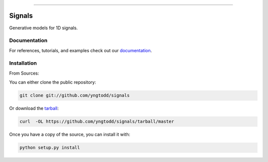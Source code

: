 .. raw:: html

    <embed>
        <p align="center">
            <img width="300" src="https://github.com/yngtodd/signals/blob/master/img/signals.png">
        </p>
    </embed>

--------------------------

.. image:: https://badge.fury.io/py/signals.png
    :target: http://badge.fury.io/py/signals

.. image:: https://travis-ci.org/yngtodd/signals.png?branch=master
    :target: https://travis-ci.org/yngtodd/signals


=============================
Signals
=============================

Generative models for 1D signals.

Documentation
--------------
 
For references, tutorials, and examples check out our `documentation`_.

Installation
------------

From Sources:

You can either clone the public repository:

.. code-block:: console

    git clone git://github.com/yngtodd/signals

Or download the `tarball`_:

.. code-block:: console

    curl  -OL https://github.com/yngtodd/signals/tarball/master

Once you have a copy of the source, you can install it with:

.. code-block:: console

    python setup.py install

.. _tarball: https://github.com/yngtodd/signals/tarball/master
.. _documentation: https://signals1d.readthedocs.io/en/latest/ 
